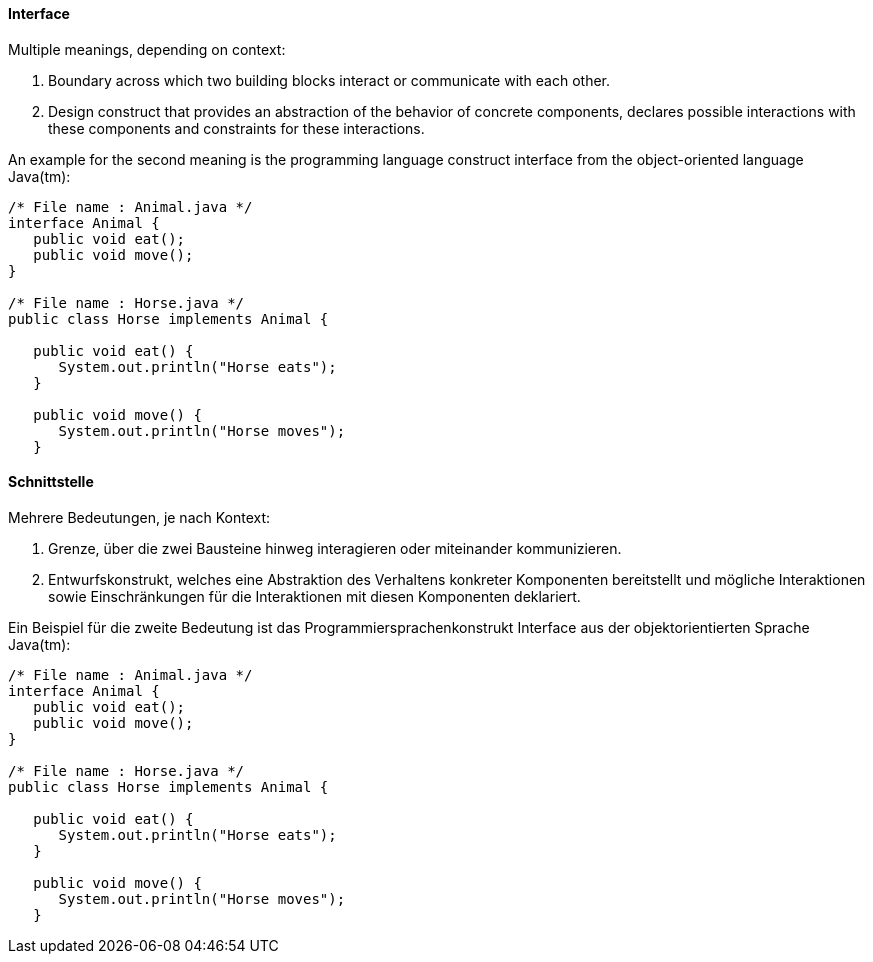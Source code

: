 // tag::EN[]
==== Interface

Multiple meanings, depending on context:

  1. Boundary across which two building blocks interact or communicate with each other.
  2. Design construct that provides an abstraction of the behavior of concrete components, declares possible interactions with these components and constraints for these interactions.

An example for the second meaning is the programming language construct interface from the object-oriented language Java(tm):

```java
/* File name : Animal.java */
interface Animal {
   public void eat();
   public void move();
}

/* File name : Horse.java */
public class Horse implements Animal {

   public void eat() {
      System.out.println("Horse eats");
   }

   public void move() {
      System.out.println("Horse moves");
   }
```

// end::EN[]

// tag::DE[]
==== Schnittstelle

Mehrere Bedeutungen, je nach Kontext:

  1. Grenze, über die zwei Bausteine hinweg interagieren oder miteinander kommunizieren.
  2. Entwurfskonstrukt, welches eine Abstraktion des Verhaltens konkreter Komponenten bereitstellt und mögliche Interaktionen sowie Einschränkungen für die Interaktionen mit diesen Komponenten  deklariert.

Ein Beispiel für die zweite Bedeutung ist das Programmiersprachenkonstrukt Interface aus der objektorientierten Sprache Java(tm):

```java
/* File name : Animal.java */
interface Animal {
   public void eat();
   public void move();
}

/* File name : Horse.java */
public class Horse implements Animal {

   public void eat() {
      System.out.println("Horse eats");
   }

   public void move() {
      System.out.println("Horse moves");
   }
```


// end::DE[]

